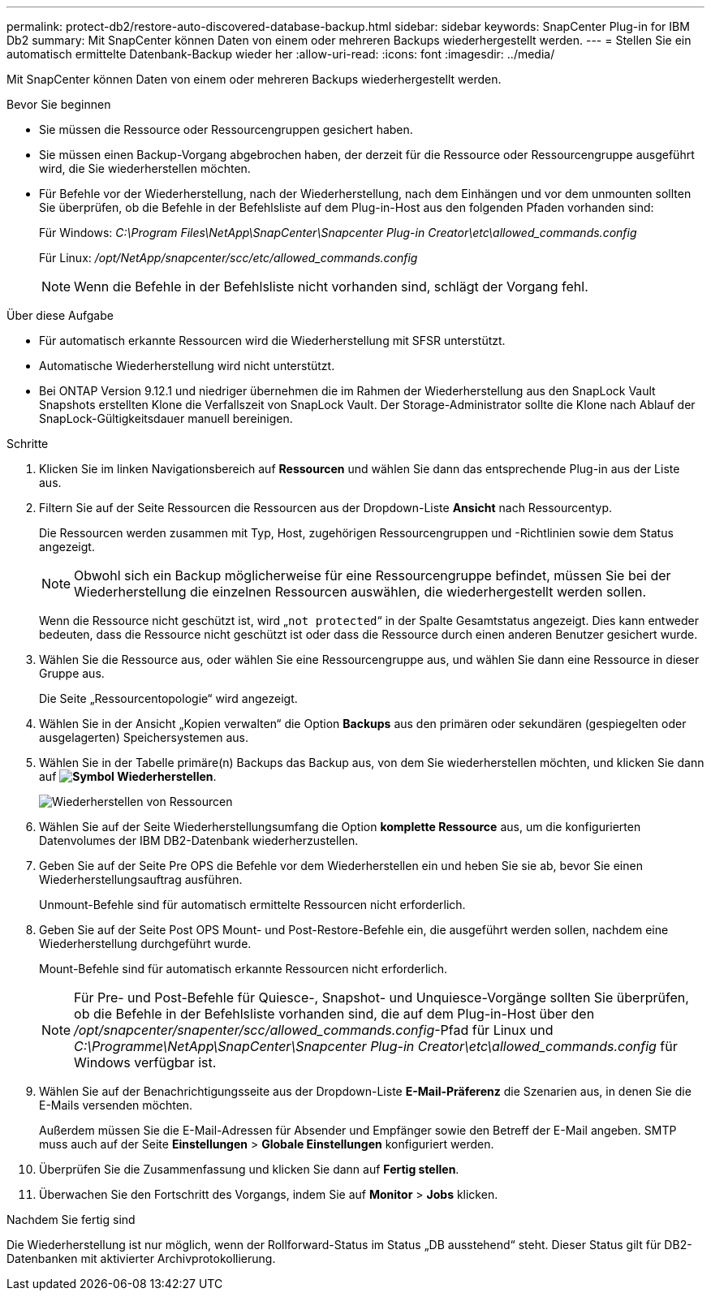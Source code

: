 ---
permalink: protect-db2/restore-auto-discovered-database-backup.html 
sidebar: sidebar 
keywords: SnapCenter Plug-in for IBM Db2 
summary: Mit SnapCenter können Daten von einem oder mehreren Backups wiederhergestellt werden. 
---
= Stellen Sie ein automatisch ermittelte Datenbank-Backup wieder her
:allow-uri-read: 
:icons: font
:imagesdir: ../media/


[role="lead"]
Mit SnapCenter können Daten von einem oder mehreren Backups wiederhergestellt werden.

.Bevor Sie beginnen
* Sie müssen die Ressource oder Ressourcengruppen gesichert haben.
* Sie müssen einen Backup-Vorgang abgebrochen haben, der derzeit für die Ressource oder Ressourcengruppe ausgeführt wird, die Sie wiederherstellen möchten.
* Für Befehle vor der Wiederherstellung, nach der Wiederherstellung, nach dem Einhängen und vor dem unmounten sollten Sie überprüfen, ob die Befehle in der Befehlsliste auf dem Plug-in-Host aus den folgenden Pfaden vorhanden sind:
+
Für Windows: _C:\Program Files\NetApp\SnapCenter\Snapcenter Plug-in Creator\etc\allowed_commands.config_

+
Für Linux: _/opt/NetApp/snapcenter/scc/etc/allowed_commands.config_

+

NOTE: Wenn die Befehle in der Befehlsliste nicht vorhanden sind, schlägt der Vorgang fehl.



.Über diese Aufgabe
* Für automatisch erkannte Ressourcen wird die Wiederherstellung mit SFSR unterstützt.
* Automatische Wiederherstellung wird nicht unterstützt.
* Bei ONTAP Version 9.12.1 und niedriger übernehmen die im Rahmen der Wiederherstellung aus den SnapLock Vault Snapshots erstellten Klone die Verfallszeit von SnapLock Vault. Der Storage-Administrator sollte die Klone nach Ablauf der SnapLock-Gültigkeitsdauer manuell bereinigen.


.Schritte
. Klicken Sie im linken Navigationsbereich auf *Ressourcen* und wählen Sie dann das entsprechende Plug-in aus der Liste aus.
. Filtern Sie auf der Seite Ressourcen die Ressourcen aus der Dropdown-Liste *Ansicht* nach Ressourcentyp.
+
Die Ressourcen werden zusammen mit Typ, Host, zugehörigen Ressourcengruppen und -Richtlinien sowie dem Status angezeigt.

+

NOTE: Obwohl sich ein Backup möglicherweise für eine Ressourcengruppe befindet, müssen Sie bei der Wiederherstellung die einzelnen Ressourcen auswählen, die wiederhergestellt werden sollen.

+
Wenn die Ressource nicht geschützt ist, wird „`not protected`“ in der Spalte Gesamtstatus angezeigt. Dies kann entweder bedeuten, dass die Ressource nicht geschützt ist oder dass die Ressource durch einen anderen Benutzer gesichert wurde.

. Wählen Sie die Ressource aus, oder wählen Sie eine Ressourcengruppe aus, und wählen Sie dann eine Ressource in dieser Gruppe aus.
+
Die Seite „Ressourcentopologie“ wird angezeigt.

. Wählen Sie in der Ansicht „Kopien verwalten“ die Option *Backups* aus den primären oder sekundären (gespiegelten oder ausgelagerten) Speichersystemen aus.
. Wählen Sie in der Tabelle primäre(n) Backups das Backup aus, von dem Sie wiederherstellen möchten, und klicken Sie dann auf *image:../media/restore_icon.gif["Symbol Wiederherstellen"]*.
+
image::../media/restoring_resource.gif[Wiederherstellen von Ressourcen]

. Wählen Sie auf der Seite Wiederherstellungsumfang die Option *komplette Ressource* aus, um die konfigurierten Datenvolumes der IBM DB2-Datenbank wiederherzustellen.
. Geben Sie auf der Seite Pre OPS die Befehle vor dem Wiederherstellen ein und heben Sie sie ab, bevor Sie einen Wiederherstellungsauftrag ausführen.
+
Unmount-Befehle sind für automatisch ermittelte Ressourcen nicht erforderlich.

. Geben Sie auf der Seite Post OPS Mount- und Post-Restore-Befehle ein, die ausgeführt werden sollen, nachdem eine Wiederherstellung durchgeführt wurde.
+
Mount-Befehle sind für automatisch erkannte Ressourcen nicht erforderlich.

+

NOTE: Für Pre- und Post-Befehle für Quiesce-, Snapshot- und Unquiesce-Vorgänge sollten Sie überprüfen, ob die Befehle in der Befehlsliste vorhanden sind, die auf dem Plug-in-Host über den _/opt/snapcenter/snapenter/scc/allowed_commands.config_-Pfad für Linux und _C:\Programme\NetApp\SnapCenter\Snapcenter Plug-in Creator\etc\allowed_commands.config_ für Windows verfügbar ist.

. Wählen Sie auf der Benachrichtigungsseite aus der Dropdown-Liste *E-Mail-Präferenz* die Szenarien aus, in denen Sie die E-Mails versenden möchten.
+
Außerdem müssen Sie die E-Mail-Adressen für Absender und Empfänger sowie den Betreff der E-Mail angeben. SMTP muss auch auf der Seite *Einstellungen* > *Globale Einstellungen* konfiguriert werden.

. Überprüfen Sie die Zusammenfassung und klicken Sie dann auf *Fertig stellen*.
. Überwachen Sie den Fortschritt des Vorgangs, indem Sie auf *Monitor* > *Jobs* klicken.


.Nachdem Sie fertig sind
Die Wiederherstellung ist nur möglich, wenn der Rollforward-Status im Status „DB ausstehend“ steht. Dieser Status gilt für DB2-Datenbanken mit aktivierter Archivprotokollierung.
